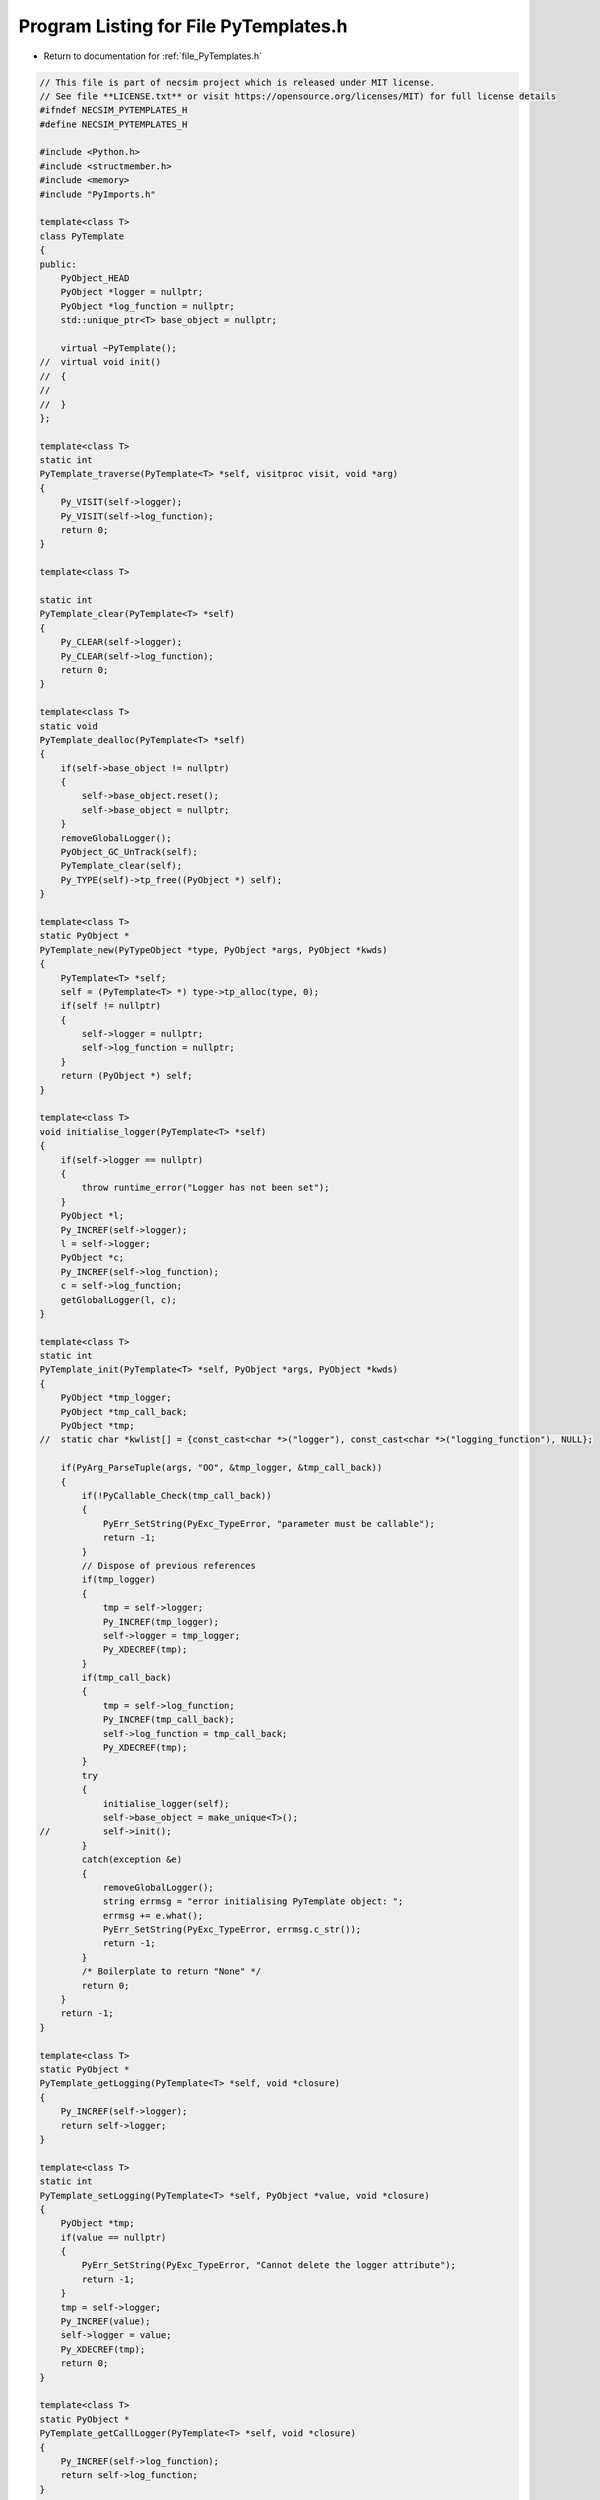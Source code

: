 
.. _program_listing_file_PyTemplates.h:

Program Listing for File PyTemplates.h
======================================

- Return to documentation for :ref:`file_PyTemplates.h`

.. code-block:: cpp

   // This file is part of necsim project which is released under MIT license.
   // See file **LICENSE.txt** or visit https://opensource.org/licenses/MIT) for full license details
   #ifndef NECSIM_PYTEMPLATES_H
   #define NECSIM_PYTEMPLATES_H
   
   #include <Python.h>
   #include <structmember.h>
   #include <memory>
   #include "PyImports.h"
   
   template<class T>
   class PyTemplate
   {
   public:
       PyObject_HEAD
       PyObject *logger = nullptr;
       PyObject *log_function = nullptr;
       std::unique_ptr<T> base_object = nullptr;
   
       virtual ~PyTemplate();
   //  virtual void init()
   //  {
   //
   //  }
   };
   
   template<class T>
   static int
   PyTemplate_traverse(PyTemplate<T> *self, visitproc visit, void *arg)
   {
       Py_VISIT(self->logger);
       Py_VISIT(self->log_function);
       return 0;
   }
   
   template<class T>
   
   static int
   PyTemplate_clear(PyTemplate<T> *self)
   {
       Py_CLEAR(self->logger);
       Py_CLEAR(self->log_function);
       return 0;
   }
   
   template<class T>
   static void
   PyTemplate_dealloc(PyTemplate<T> *self)
   {
       if(self->base_object != nullptr)
       {
           self->base_object.reset();
           self->base_object = nullptr;
       }
       removeGlobalLogger();
       PyObject_GC_UnTrack(self);
       PyTemplate_clear(self);
       Py_TYPE(self)->tp_free((PyObject *) self);
   }
   
   template<class T>
   static PyObject *
   PyTemplate_new(PyTypeObject *type, PyObject *args, PyObject *kwds)
   {
       PyTemplate<T> *self;
       self = (PyTemplate<T> *) type->tp_alloc(type, 0);
       if(self != nullptr)
       {
           self->logger = nullptr;
           self->log_function = nullptr;
       }
       return (PyObject *) self;
   }
   
   template<class T>
   void initialise_logger(PyTemplate<T> *self)
   {
       if(self->logger == nullptr)
       {
           throw runtime_error("Logger has not been set");
       }
       PyObject *l;
       Py_INCREF(self->logger);
       l = self->logger;
       PyObject *c;
       Py_INCREF(self->log_function);
       c = self->log_function;
       getGlobalLogger(l, c);
   }
   
   template<class T>
   static int
   PyTemplate_init(PyTemplate<T> *self, PyObject *args, PyObject *kwds)
   {
       PyObject *tmp_logger;
       PyObject *tmp_call_back;
       PyObject *tmp;
   //  static char *kwlist[] = {const_cast<char *>("logger"), const_cast<char *>("logging_function"), NULL};
   
       if(PyArg_ParseTuple(args, "OO", &tmp_logger, &tmp_call_back))
       {
           if(!PyCallable_Check(tmp_call_back))
           {
               PyErr_SetString(PyExc_TypeError, "parameter must be callable");
               return -1;
           }
           // Dispose of previous references
           if(tmp_logger)
           {
               tmp = self->logger;
               Py_INCREF(tmp_logger);
               self->logger = tmp_logger;
               Py_XDECREF(tmp);
           }
           if(tmp_call_back)
           {
               tmp = self->log_function;
               Py_INCREF(tmp_call_back);
               self->log_function = tmp_call_back;
               Py_XDECREF(tmp);
           }
           try
           {
               initialise_logger(self);
               self->base_object = make_unique<T>();
   //          self->init();
           }
           catch(exception &e)
           {
               removeGlobalLogger();
               string errmsg = "error initialising PyTemplate object: ";
               errmsg += e.what();
               PyErr_SetString(PyExc_TypeError, errmsg.c_str());
               return -1;
           }
           /* Boilerplate to return "None" */
           return 0;
       }
       return -1;
   }
   
   template<class T>
   static PyObject *
   PyTemplate_getLogging(PyTemplate<T> *self, void *closure)
   {
       Py_INCREF(self->logger);
       return self->logger;
   }
   
   template<class T>
   static int
   PyTemplate_setLogging(PyTemplate<T> *self, PyObject *value, void *closure)
   {
       PyObject *tmp;
       if(value == nullptr)
       {
           PyErr_SetString(PyExc_TypeError, "Cannot delete the logger attribute");
           return -1;
       }
       tmp = self->logger;
       Py_INCREF(value);
       self->logger = value;
       Py_XDECREF(tmp);
       return 0;
   }
   
   template<class T>
   static PyObject *
   PyTemplate_getCallLogger(PyTemplate<T> *self, void *closure)
   {
       Py_INCREF(self->log_function);
       return self->log_function;
   }
   
   template<class T>
   static int
   PyTemplate_setCallLogger(PyTemplate<T> *self, PyObject *value, void *closure)
   {
       PyObject *tmp;
       if(value == nullptr)
       {
           PyErr_SetString(PyExc_TypeError, "Cannot delete the logger attribute");
           return -1;
       }
       tmp = self->log_function;
       Py_INCREF(value);
       self->log_function = value;
       Py_XDECREF(tmp);
       return 0;
   }
   
   template<typename T>
   PyGetSetDef *PyTemplate_gen_getsetters()
   {
       static PyGetSetDef PyTemplate_getsetters[] = {
               {const_cast<char *>("logger"),       (getter) PyTemplate_getLogging<T>,    (setter) PyTemplate_setLogging<T>,
                       const_cast<char *>("the reference to the logger module"), nullptr},
               {const_cast<char *>("log_function"), (getter) PyTemplate_getCallLogger<T>, (setter) PyTemplate_setCallLogger<T>,
                       const_cast<char *>("the logger call function to use"),    nullptr},
               {nullptr}  /* Sentinel */
       };
       return PyTemplate_getsetters;
   }
   
   #endif // NECSIM_PYTEMPLATES_H
